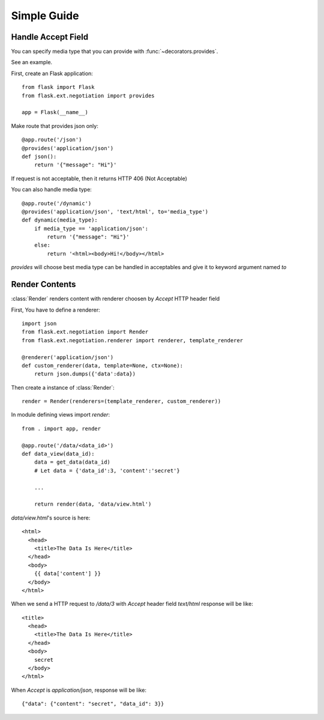 Simple Guide
============

Handle Accept Field
-------------------

You can specify media type that you can provide with 
:func:`~decorators.provides`.  

See an example.

First, create an Flask application::  

    from flask import Flask
    from flask.ext.negotiation import provides

    app = Flask(__name__)

Make route that provides json only::  

    @app.route('/json')
    @provides('application/json')
    def json():
        return '{"message": "Hi"}'

If request is not acceptable, then it returns HTTP 406 (Not Acceptable)

You can also handle media type::  
    
    @app.route('/dynamic')
    @provides('application/json', 'text/html', to='media_type')
    def dynamic(media_type):
        if media_type == 'application/json':
            return '{"message": "Hi"}'
        else:
            return '<html><body>Hi!</body></html>

`provides` will choose best media type can be handled in acceptables and give it
to keyword argument named `to`

Render Contents
---------------

:class:`Render` renders content with renderer choosen by `Accept` HTTP header
field

First, You have to define a renderer:: 

    import json
    from flask.ext.negotiation import Render
    from flask.ext.negotiation.renderer import renderer, template_renderer

    @renderer('application/json')
    def custom_renderer(data, template=None, ctx=None):
        return json.dumps({'data':data})

Then create a instance of :class:`Render`:: 

    render = Render(renderers=(template_renderer, custom_renderer))

In module defining views import `render`:: 

    from . import app, render

    @app.route('/data/<data_id>')
    def data_view(data_id):
        data = get_data(data_id)
        # Let data = {'data_id':3, 'content':'secret'}

        ...

        return render(data, 'data/view.html')

`data/view.html`'s source is here::

    <html>
      <head>
        <title>The Data Is Here</title>
      </head>
      <body>
        {{ data['content'] }}
      </body>
    </html>

When we send a HTTP request to `/data/3` with `Accept` header field `text/html`
response will be like::
    
    <title>
      <head>
        <title>The Data Is Here</title>
      </head>
      <body>
        secret
      </body>
    </html>

When `Accept` is `application/json`, response will be like:: 

    {"data": {"content": "secret", "data_id": 3}}

